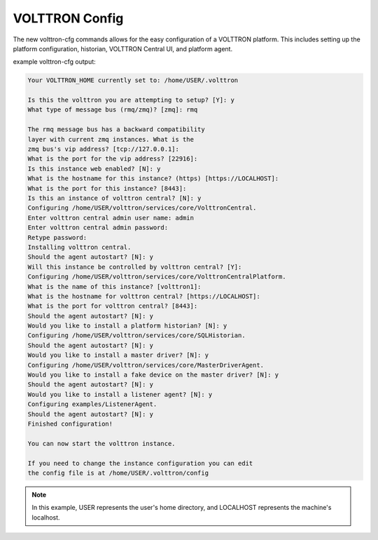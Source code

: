 .. _VOLTTRON-Config:
VOLTTRON Config
===============

The new volttron-cfg commands allows for the easy configuration of a VOLTTRON platform. This includes
setting up the platform configuration, historian, VOLTTRON Central UI, and platform agent.

example volttron-cfg output:

.. code-block:: console 

        Your VOLTTRON_HOME currently set to: /home/USER/.volttron

        Is this the volttron you are attempting to setup? [Y]: y
        What type of message bus (rmq/zmq)? [zmq]: rmq

        The rmq message bus has a backward compatibility 
        layer with current zmq instances. What is the 
        zmq bus's vip address? [tcp://127.0.0.1]: 
        What is the port for the vip address? [22916]: 
        Is this instance web enabled? [N]: y
        What is the hostname for this instance? (https) [https://LOCALHOST]: 
        What is the port for this instance? [8443]: 
        Is this an instance of volttron central? [N]: y
        Configuring /home/USER/volttron/services/core/VolttronCentral.
        Enter volttron central admin user name: admin
        Enter volttron central admin password:
        Retype password:
        Installing volttron central.
        Should the agent autostart? [N]: y
        Will this instance be controlled by volttron central? [Y]: 
        Configuring /home/USER/volttron/services/core/VolttronCentralPlatform.
        What is the name of this instance? [volttron1]: 
        What is the hostname for volttron central? [https://LOCALHOST]: 
        What is the port for volttron central? [8443]: 
        Should the agent autostart? [N]: y
        Would you like to install a platform historian? [N]: y
        Configuring /home/USER/volttron/services/core/SQLHistorian.
        Should the agent autostart? [N]: y
        Would you like to install a master driver? [N]: y
        Configuring /home/USER/volttron/services/core/MasterDriverAgent.
        Would you like to install a fake device on the master driver? [N]: y
        Should the agent autostart? [N]: y
        Would you like to install a listener agent? [N]: y
        Configuring examples/ListenerAgent.
        Should the agent autostart? [N]: y
        Finished configuration!

        You can now start the volttron instance.

        If you need to change the instance configuration you can edit
        the config file is at /home/USER/.volttron/config

.. note:: 

        In this example, USER represents the user's home directory, and LOCALHOST represents the machine's localhost.
